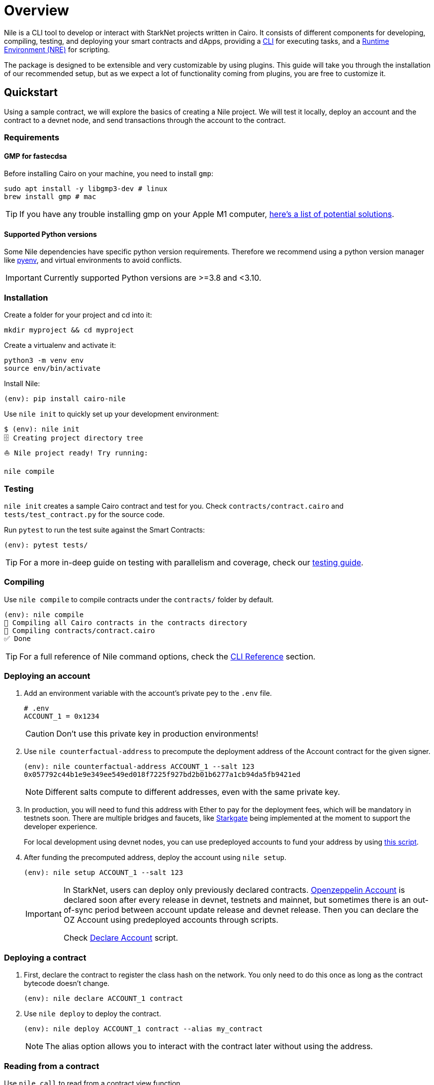 :pyenv: link:https://github.com/OpenZeppelin/cairo-contracts/blob/release-v0.4.0b/src/openzeppelin/access/ownable/library.cairo[pyenv]

= Overview

Nile is a CLI tool to develop or interact with StarkNet projects written in Cairo. It consists of different components for developing, compiling, testing, and deploying your smart contracts and dApps, providing a xref:commands.adoc[CLI] for executing tasks, and a xref:nre.adoc[Runtime Environment (NRE)] for scripting.

The package is designed to be extensible and very customizable by using plugins. This guide will take you through the installation of our recommended setup, but as we expect a lot of functionality coming from plugins, you are free to customize it.

:oz-account: link:https://github.com/OpenZeppelin/cairo-contracts/blob/main/src/openzeppelin/account/presets/Account.cairo[Openzeppelin Account]

== Quickstart

Using a sample contract, we will explore the basics of creating a Nile project. We will test it locally, deploy an account and the contract to a devnet node, and send transactions through the account to the contract.

=== Requirements

==== GMP for fastecdsa

Before installing Cairo on your machine, you need to install `gmp`:

[,bash]
----
sudo apt install -y libgmp3-dev # linux
brew install gmp # mac
----

TIP: If you have any trouble installing gmp on your Apple M1 computer, https://github.com/OpenZeppelin/nile/issues/22[here's a list of potential solutions].

==== Supported Python versions

Some Nile dependencies have specific python version requirements. Therefore we recommend using a python version manager like {pyenv}, and virtual environments to avoid conflicts.

IMPORTANT: Currently supported Python versions are >=3.8 and <3.10.

=== Installation

Create a folder for your project and cd into it:

[,sh]
----
mkdir myproject && cd myproject
----

Create a virtualenv and activate it:

[,sh]
----
python3 -m venv env
source env/bin/activate
----


Install Nile:

[,sh]
----
(env): pip install cairo-nile
----

Use `nile init` to quickly set up your development environment:

[,sh]
----
$ (env): nile init
🗄 Creating project directory tree
⛵️ Nile project ready! Try running:

nile compile
----

=== Testing

`nile init` creates a sample Cairo contract and test for you. Check `contracts/contract.cairo` and `tests/test_contract.py` for the source code.

Run `pytest` to run the test suite against the Smart Contracts:

[,sh]
----
(env): pytest tests/
----

TIP: For a more in-deep guide on testing with parallelism and coverage, check our xref:testing.adoc[testing guide].

=== Compiling

Use `nile compile` to compile contracts under the `contracts/` folder by default.

[,sh]
----
(env): nile compile
🤖 Compiling all Cairo contracts in the contracts directory
🔨 Compiling contracts/contract.cairo
✅ Done
----

TIP: For a full reference of Nile command options, check the xref:commands.adoc[CLI Reference] section.

=== Deploying an account

. Add an environment variable with the account's private pey to the `.env` file.
+
[,sh]
----
# .env
ACCOUNT_1 = 0x1234
----
+
CAUTION: Don't use this private key in production environments!
+
. Use `nile counterfactual-address` to precompute the deployment address of the Account contract for the given signer.
+
[,sh]
----
(env): nile counterfactual-address ACCOUNT_1 --salt 123
0x057792c44b1e9e349ee549ed018f7225f927bd2b01b6277a1cb94da5fb9421ed
----
+
NOTE: Different salts compute to different addresses, even with the same private key.
+
. In production, you will need to fund this address with Ether to pay for the deployment fees, which will be mandatory in testnets soon. There are multiple bridges and faucets, like link:https://goerli.starkgate.starknet.io/[Starkgate] being implemented at the moment to support the developer experience.
+
For local development using devnet nodes, you can use predeployed accounts to fund your address by using xref:scripts.adoc#transfer_funds_from_predeployed_devnet_account[this script].
+
. After funding the precomputed address, deploy the account using `nile setup`.
+
[,sh]
----
(env): nile setup ACCOUNT_1 --salt 123
----
+
[IMPORTANT]
====
In StarkNet, users can deploy only previously declared contracts. {oz-account} is declared soon after every release in devnet, testnets and mainnet, but sometimes there is an out-of-sync period between account update release and devnet release. Then you can declare the OZ Account using predeployed accounts through scripts.

Check xref:scripts.adoc#declare_account[Declare Account] script.
====

=== Deploying a contract

. First, declare the contract to register the class hash on the network. You only need to do this once as long as the contract bytecode doesn't change.
+
[,sh]
----
(env): nile declare ACCOUNT_1 contract
----
+
. Use `nile deploy` to deploy the contract.
+
[,sh]
----
(env): nile deploy ACCOUNT_1 contract --alias my_contract
----
+
NOTE: The alias option allows you to interact with the contract later without using the address.

=== Reading from a contract

Use `nile call` to read from a contract view function.

[,sh]
----
(env): nile call my_contract get_balance

0
----

=== Writing to a contract

Use `nile send` to execute a transaction.

[,sh]
----
(env): nile send ACCOUNT_1 my_contract increase_balance 2
----
